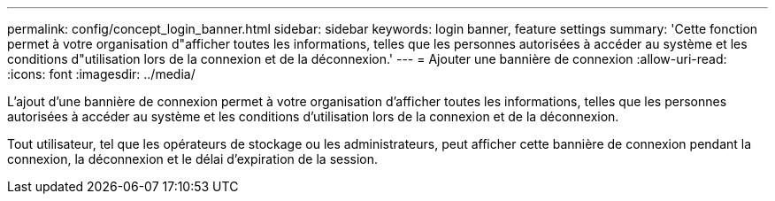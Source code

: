 ---
permalink: config/concept_login_banner.html 
sidebar: sidebar 
keywords: login banner, feature settings 
summary: 'Cette fonction permet à votre organisation d"afficher toutes les informations, telles que les personnes autorisées à accéder au système et les conditions d"utilisation lors de la connexion et de la déconnexion.' 
---
= Ajouter une bannière de connexion
:allow-uri-read: 
:icons: font
:imagesdir: ../media/


[role="lead"]
L'ajout d'une bannière de connexion permet à votre organisation d'afficher toutes les informations, telles que les personnes autorisées à accéder au système et les conditions d'utilisation lors de la connexion et de la déconnexion.

Tout utilisateur, tel que les opérateurs de stockage ou les administrateurs, peut afficher cette bannière de connexion pendant la connexion, la déconnexion et le délai d'expiration de la session.
